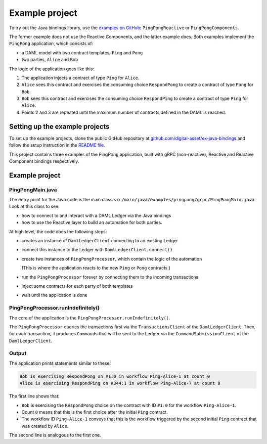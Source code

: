.. Copyright (c) 2020 The DAML Authors. All rights reserved.
.. SPDX-License-Identifier: Apache-2.0

Example project
###############

To try out the Java bindings library, use the `examples on GitHub <https://github.com/digital-asset/ex-java-bindings>`__: ``PingPongReactive`` or ``PingPongComponents``.

The former example does not use the Reactive Components, and the latter example does. Both examples implement the ``PingPong`` application, which consists of:

- a DAML model with two contract templates, ``Ping`` and ``Pong``
- two parties, ``Alice`` and ``Bob``

The logic of the application goes like this:

#. The application injects a contract of type ``Ping`` for ``Alice``.
#. ``Alice`` sees this contract and exercises the consuming choice ``RespondPong`` to create a contract of type ``Pong`` for ``Bob``.
#. ``Bob`` sees this contract and exercises the consuming choice ``RespondPing``  to create a contract of type ``Ping`` for ``Alice``.
#. Points 2 and 3 are repeated until the maximum number of contracts defined in the DAML is reached.

Setting up the example projects
*******************************

To set up the example projects, clone the public GitHub repository at `github.com/digital-asset/ex-java-bindings <https://github.com/digital-asset/ex-java-bindings>`__ and follow the setup instruction in the `README file <https://github.com/digital-asset/ex-java-bindings/blob/master/README.rst#setting-up-the-example-projects>`__.

This project contains three examples of the PingPong application, built with gRPC (non-reactive), Reactive and Reactive Component bindings respectively.

Example project
********************************************************

PingPongMain.java
=================

The entry point for the Java code is the main class ``src/main/java/examples/pingpong/grpc/PingPongMain.java``. Look at this class to see:

- how to connect to and interact with a DAML Ledger via the Java bindings
- how to use the Reactive layer to build an automation for both parties.

At high level, the code does the following steps:

- creates an instance of ``DamlLedgerClient`` connecting to an existing Ledger
- connect this instance to the Ledger with ``DamlLedgerClient.connect()``
- create two instances of ``PingPongProcessor``, which contain the logic of the automation

  (This is where the application reacts to the new ``Ping`` or ``Pong`` contracts.)
- run the ``PingPongProcessor`` forever by connecting them to the incoming transactions
- inject some contracts for each party of both templates
- wait until the application is done

PingPongProcessor.runIndefinitely()
===================================

The core of the application is the ``PingPongProcessor.runIndefinitely()``.

The ``PingPongProcessor`` queries the transactions first via the ``TransactionsClient`` of the ``DamlLedgerClient``. Then, for each transaction, it produces ``Commands`` that will be sent to the Ledger via the ``CommandSubmissionClient`` of the ``DamlLedgerClient``.

Output
======

The application prints statements similar to these:

.. code-block:: text

    Bob is exercising RespondPong on #1:0 in workflow Ping-Alice-1 at count 0
    Alice is exercising RespondPing on #344:1 in workflow Ping-Alice-7 at count 9

The first line shows that:

- ``Bob`` is exercising the ``RespondPong`` choice on the contract with ID ``#1:0`` for the workflow ``Ping-Alice-1``.
- Count ``0`` means that this is the first choice after the initial ``Ping`` contract.
- The workflow ID  ``Ping-Alice-1`` conveys that this is the workflow triggered by the second initial ``Ping`` contract that was created by ``Alice``.

The second line is analogous to the first one.

